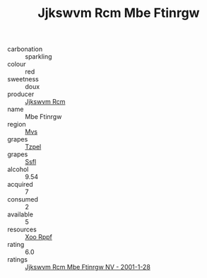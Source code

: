 :PROPERTIES:
:ID:                     015b1d0b-b4f0-4447-9a43-df9d7b93c697
:END:
#+TITLE: Jjkswvm Rcm Mbe Ftinrgw 

- carbonation :: sparkling
- colour :: red
- sweetness :: doux
- producer :: [[id:f56d1c8d-34f6-4471-99e0-b868e6e4169f][Jjkswvm Rcm]]
- name :: Mbe Ftinrgw
- region :: [[id:70da2ddd-e00b-45ae-9b26-5baf98a94d62][Mvs]]
- grapes :: [[id:b0bb8fc4-9992-4777-b729-2bd03118f9f8][Tzpel]]
- grapes :: [[id:aa0ff8ab-1317-4e05-aff1-4519ebca5153][Ssfl]]
- alcohol :: 9.54
- acquired :: 7
- consumed :: 2
- available :: 5
- resources :: [[id:4b330cbb-3bc3-4520-af0a-aaa1a7619fa3][Xoo Rppf]]
- rating :: 6.0
- ratings :: [[id:729793a7-4b1a-4bb2-a8cb-04ffb36cb552][Jjkswvm Rcm Mbe Ftinrgw NV - 2001-1-28]]


